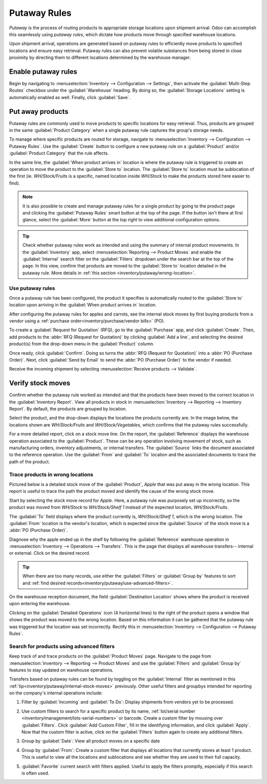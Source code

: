 =============
Putaway Rules
=============

*Putaway* is the process of routing products to appropriate storage locations upon shipment arrival.
Odoo can accomplish this seamlessly using *putaway rules*, which dictate how products move through
specified warehouse locations.

Upon shipment arrival, operations are generated based on putaway rules to efficiently move products
to specified locations and ensure easy retrieval. Putaway rules can also prevent volatile substances
from being stored in close proximity by directing them to different locations determined by the
warehouse manager.

.. seealso::
   - :ref:`Routes -- how products move<inventory/routes/use_routes/push>`
   - :ref:`Warehouse locations<inventory/warehouse_location/definition>`

Enable putaway rules
====================

Begin by navigating to :menuselection:`Inventory --> Configuration --> Settings`, then activate the
:guilabel:`Multi-Step Routes` checkbox under the :guilabel:`Warehouse` heading. By doing so, the
:guilabel:`Storage Locations` setting is automatically enabled as well. Finally, click
:guilabel:`Save`.

.. image:: putaway/multi-step-routes.png
   :align: center
   :alt: Check multi-step routes box

Put away products
=================

Putaway rules are commonly used to move products to specific locations for easy retrieval. Thus,
products are grouped in the same :guilabel:`Product Category` when a single putaway rule captures
the group's storage needs.

To manage where specific products are routed for storage, navigate to :menuselection:`Inventory -->
Configuration --> Putaway Rules`. Use the :guilabel:`Create` button to configure a new putaway rule
on a :guilabel:`Product` and/or :guilabel:`Product Category` that the rule affects.

In the same line, the :guilabel:`When product arrives in` location is where the putaway rule is
triggered to create an operation to move the product to the :guilabel:`Store to` location. The
:guilabel:`Store to` location must be sublocation of the first (ie. `WH/Stock/Fruits` is a specific,
named location inside `WH/Stock` to make the products stored here easier to find).

.. example::
   Ensure all apples are stored in the fruits section by filling field :guilabel:`Store to` with the
   location `WH/Stock/Fruits` when the :guilabel:`Product`, `Apple` arrives in `WH/Stock`. Repeat
   this for all products and hit :guilabel:`Save`.

   .. image:: putaway/create-putaway-rules.png
      :align: center
      :alt: Create putaway rules for apples and carrots.

.. note::
  It is also possible to create and manage putaway rules for a single product by going to the
  product page and clicking the :guilabel:`Putaway Rules` smart button at the top of the page. If
  the button isn't there at first glance, select the :guilabel:`More` button at the top right to
  view additional configuration options.

.. _inventory/putaway/internal-stock-moves:

.. tip::
   Check whether putaway rules work as intended and using the summary of internal product movements.
   In the :guilabel:`Inventory` app, select :menuselection:`Reporting --> Product Moves` and enable
   the :guilabel:`Internal` search filter on the :guilabel:`Filters` dropdown under the search bar
   at the top of the page. In this view, confirm that products are moved to the :guilabel:`Store to`
   location detailed in the putaway rule. More details in :ref:`this section
   <inventory/putaway/wrong-location>`.

Use putaway rules
-----------------

Once a putaway rule has been configured, the product it specifies is automatically routed to the
:guilabel:`Store to` location upon arriving in the :guilabel:`When product arrives in` location.

After configuring the putaway rules for apples and carrots, see the internal stock moves by
first buying products from a vendor using a :ref:`purchase order<inventory/purchase/vendor bills>`
(PO).

To create a :guilabel:`Request for Quotation` (RFQ), go to the :guilabel:`Purchase` app, and click
:guilabel:`Create`. Then, add products to the :abbr:`RFQ (Request for Quotation)` by clicking
:guilabel:`Add a line`, and selecting the desired product(s) from the drop-down menu in the
:guilabel:`Product` column.

Once ready, click :guilabel:`Confirm`. Doing so turns the :abbr:`RFQ (Request for Quotation)` into a
:abbr:`PO (Purchase Order)`. Next, click :guilabel:`Send by Email` to send the :abbr:`PO (Purchase
Order)` to the vendor if needed.

.. image:: putaway/purchase-apples-and-carrots.png
   :align: center
   :alt: Purchase order for apples and carrots

Receive the incoming shipment by selecting :menuselection:`Receive products --> Validate`.

.. image:: putaway/receive-incoming-stock.png
   :align: center
   :alt: Receive package of apples and carrots

Verify stock moves
==================

Confirm whether the putaway rule worked as intended and that the products have been moved to the
correct location in the :guilabel:`Inventory Report`. View all products in stock in
:menuselection:`Inventory --> Reporting --> Inventory Report`. By default, the products are
grouped by location.

Select the product, and the drop-down displays the locations the products currently are. In the
image below, the locations shown are `WH/Stock/Fruits` and `WH/Stock/Vegetables`, which
confirms that the putaway rules successfully.

.. image:: putaway/destination-locations.png
   :align: center
   :alt: Verify stock moves triggered by putaway rule

For a more detailed report, click on a stock move line. On the report, the :guilabel:`Reference`
displays the warehouse operation associated to the :guilabel:`Product`. These can be any operation
involving movement of stock, such as manufacturing orders, inventory adjustments, or internal
transfers. The :guilabel:`Source` links the document associated to the reference operation. Use the
:guilabel:`From` and :guilabel:`To` location and the associated documents to trace the path of the
product.

.. _inventory/putaway/wrong-location:

Trace products in wrong locations
---------------------------------

Pictured below is a detailed stock move of the :guilabel:`Product`, `Apple` that was put away in the
wrong location. This report is useful to trace the path the product moved and identify the cause of
the wrong stock move.

Start by selecting the stock move record for `Apple`. Here, a putaway rule was purposely set up
incorrectly, so the product was moved from `WH/Stock` to `WH/Stock/Shelf 1` instead of the expected
location, `WH/Stock/Fruits`.

.. image:: putaway/stock-move-report.png
   :align: center
   :alt: Open stock move report

The :guilabel:`To` field displays where the product currently is, `WH/Stock/Shelf 1`, which is the
wrong location. The :guilabel:`From` location is the vendor's location, which is expected since the
:guilabel:`Source` of the stock move is a :abbr:`PO (Purchase Order)`.

Diagnose why the apple ended up in the shelf by following the :guilabel:`Reference` warehouse
operation in :menuselection:`Inventory --> Operations --> Transfers`. This is the page that displays
all warehouse transfers-- internal or external. Click on the desired record.

.. image:: putaway/transfers.png
   :align: center
   :alt: Select the desired record

.. tip::
   When there are too many records, use either the :guilabel:`Filters` or :guilabel:`Group by`
   features to sort and :ref:`find desired records<inventory/putaway/use-advanced-filters>`.

On the warehouse reception document, the field :guilabel:`Destination Location` shows where the
product is received upon entering the warehouse.

Clicking on the :guilabel:`Detailed Operations` icon (4 horizontal lines) to the right of the
product opens a window that shows the product was moved to the wrong location. Based on this
information it can be gathered that the putaway rule was triggered but the location was set
incorrectly. Rectify this in :menuselection:`Inventory --> Configuration --> Putaway Rules`.

.. image:: putaway/detailed-operations.png
   :align: center
   :alt: Click Detailed Operations button on the right of warehouse transfers page

.. image:: putaway/automated.png
   :align: center
   :alt: Show putaway rule in detailed operations popup

.. _inventory/putaway/use-advanced-filters:

Search for products using advanced filters
------------------------------------------

Keep track of and trace products on the :guilabel:`Product Moves` page. Navigate to the page from
:menuselection:`Inventory --> Reporting --> Product Moves` and use the :guilabel:`Filters` and
:guilabel:`Group by` features to stay updated on warehouse operations.

Transfers based on putaway rules can be found by toggling on the :guilabel:`Internal` filter as
mentioned in this :ref:`tip<inventory/putaway/internal-stock-moves>` previously. Other useful
filters and groupbys intended for reporting on the company's internal operations include:

#. Filter by :guilabel:`Incoming` and :guilabel:`To Do`: Display shipments from vendors yet to be
   processed.

   .. image:: putaway/product-moves-to-do.png
      :align: center
      :alt: Filter by incoming and todo

#. Use custom filters to search for a specific product by its name, :ref:`lot/serial number
   <inventory/management/lots-serial-numbers>` or barcode. Create a custom filter by mousing over
   :guilabel:`Filters`. Click :guilabel:`Add Custom Filter`, fill in the identifying information,
   and click :guilabel:`Apply`. Now that the custom filter is active, click on the
   :guilabel:`Filters` button again to create any additional filters.

#. Group by :guilabel:`Date`: View all product moves on a specific date

#. Group by :guilabel:`From`: Create a custom filter that displays all locations that currently
   stores at least 1 product. This is useful to view all the locations and sublocations and see
   whether they are used to their full capacity.

#. :guilabel:`Favorite` current search with filters applied. Useful to apply the filters promptly,
   especially if this search is often used.

   .. image:: putaway/save-favorites.png
      :align: center
      :alt: Save current search as favorite view
